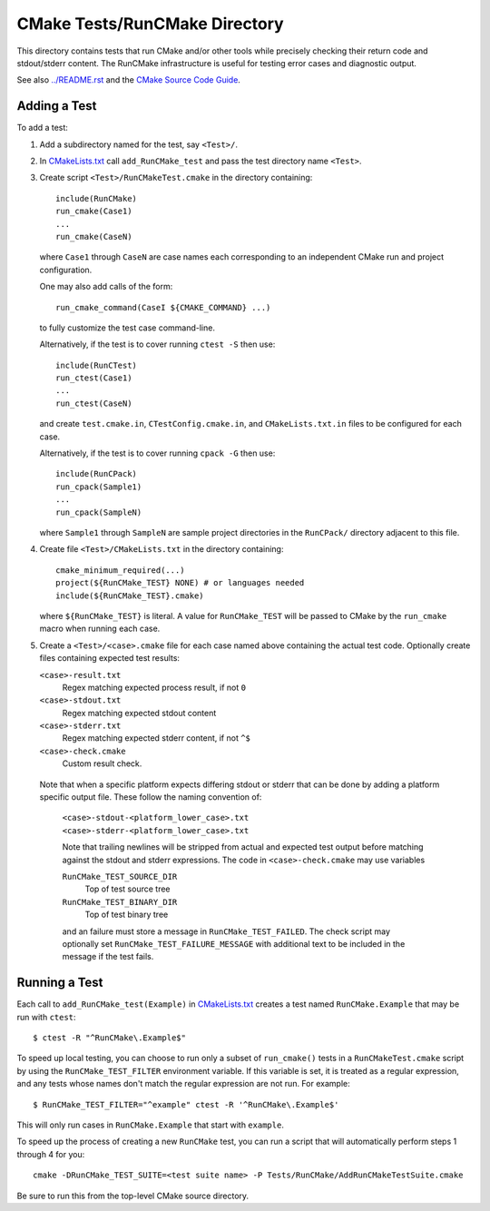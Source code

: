 CMake Tests/RunCMake Directory
******************************

This directory contains tests that run CMake and/or other tools while
precisely checking their return code and stdout/stderr content.
The RunCMake infrastructure is useful for testing error cases and
diagnostic output.

See also `../README.rst`_ and the `CMake Source Code Guide`_.

.. _`../README.rst`: ../README.rst
.. _`CMake Source Code Guide`: ../../Help/dev/source.rst
.. _`CMakeLists.txt`: CMakeLists.txt

Adding a Test
=============

To add a test:

1. Add a subdirectory named for the test, say ``<Test>/``.

2. In `CMakeLists.txt`_ call ``add_RunCMake_test`` and pass the
   test directory name ``<Test>``.

3. Create script ``<Test>/RunCMakeTest.cmake`` in the directory containing::

    include(RunCMake)
    run_cmake(Case1)
    ...
    run_cmake(CaseN)

   where ``Case1`` through ``CaseN`` are case names each corresponding to
   an independent CMake run and project configuration.

   One may also add calls of the form::

    run_cmake_command(CaseI ${CMAKE_COMMAND} ...)

   to fully customize the test case command-line.

   Alternatively, if the test is to cover running ``ctest -S`` then use::

    include(RunCTest)
    run_ctest(Case1)
    ...
    run_ctest(CaseN)

   and create ``test.cmake.in``, ``CTestConfig.cmake.in``, and
   ``CMakeLists.txt.in`` files to be configured for each case.

   Alternatively, if the test is to cover running ``cpack -G`` then use::

    include(RunCPack)
    run_cpack(Sample1)
    ...
    run_cpack(SampleN)

   where ``Sample1`` through ``SampleN`` are sample project directories
   in the ``RunCPack/`` directory adjacent to this file.

4. Create file ``<Test>/CMakeLists.txt`` in the directory containing::

    cmake_minimum_required(...)
    project(${RunCMake_TEST} NONE) # or languages needed
    include(${RunCMake_TEST}.cmake)

   where ``${RunCMake_TEST}`` is literal.  A value for ``RunCMake_TEST``
   will be passed to CMake by the ``run_cmake`` macro when running each
   case.

5. Create a ``<Test>/<case>.cmake`` file for each case named
   above containing the actual test code.  Optionally create files
   containing expected test results:

   ``<case>-result.txt``
    Regex matching expected process result, if not ``0``
   ``<case>-stdout.txt``
    Regex matching expected stdout content
   ``<case>-stderr.txt``
    Regex matching expected stderr content, if not ``^$``
   ``<case>-check.cmake``
    Custom result check.

  Note that when a specific platform expects differing stdout or stderr that
  can be done by adding a platform specific output file. These follow the
  naming convention of:
   ``<case>-stdout-<platform_lower_case>.txt``
   ``<case>-stderr-<platform_lower_case>.txt``

   Note that trailing newlines will be stripped from actual and expected
   test output before matching against the stdout and stderr expressions.
   The code in ``<case>-check.cmake`` may use variables

   ``RunCMake_TEST_SOURCE_DIR``
    Top of test source tree
   ``RunCMake_TEST_BINARY_DIR``
    Top of test binary tree

   and an failure must store a message in ``RunCMake_TEST_FAILED``.
   The check script may optionally set ``RunCMake_TEST_FAILURE_MESSAGE``
   with additional text to be included in the message if the test fails.

Running a Test
==============

Each call to ``add_RunCMake_test(Example)`` in `CMakeLists.txt`_ creates
a test named ``RunCMake.Example`` that may be run with ``ctest``::

  $ ctest -R "^RunCMake\.Example$"

To speed up local testing, you can choose to run only a subset of
``run_cmake()`` tests in a ``RunCMakeTest.cmake`` script by using the
``RunCMake_TEST_FILTER`` environment variable. If this variable is set,
it is treated as a regular expression, and any tests whose names don't
match the regular expression are not run. For example::

  $ RunCMake_TEST_FILTER="^example" ctest -R '^RunCMake\.Example$'

This will only run cases in ``RunCMake.Example`` that start with
``example``.

To speed up the process of creating a new ``RunCMake`` test, you can run a
script that will automatically perform steps 1 through 4 for you::

  cmake -DRunCMake_TEST_SUITE=<test suite name> -P Tests/RunCMake/AddRunCMakeTestSuite.cmake

Be sure to run this from the top-level CMake source directory.
